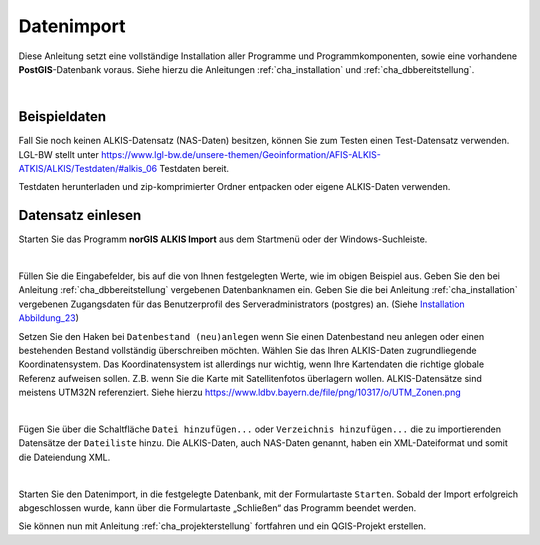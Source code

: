 .. meta::
   :theme-color: #3eaf7c

.. _cha_dimport:

Datenimport
***********

Diese Anleitung setzt eine vollständige Installation aller Programme und 
Programmkomponenten, sowie eine vorhandene **PostGIS**-Datenbank voraus. 
Siehe hierzu die Anleitungen :ref:`cha_installation` und :ref:`cha_dbbereitstellung`.

|

.. _sec_beispieldaten:

Beispieldaten
=============

Fall Sie noch keinen ALKIS-Datensatz (NAS-Daten) besitzen, 
können Sie zum Testen einen Test-Datensatz verwenden. LGL-BW stellt unter 
`<https://www.lgl-bw.de/unsere-themen/Geoinformation/AFIS-ALKIS-ATKIS/ALKIS/Testdaten/#alkis_06>`_ 
Testdaten bereit.

.. _img_dimp1:

.. container:: fleft mw500

   .. image:: _static/png/dimp1.png


Testdaten herunterladen und zip-komprimierter Ordner entpacken oder 
eigene ALKIS-Daten verwenden. 

.. raw:: html
   
   <p class="clear"><p>


.. _sec_norgisimport:

Datensatz einlesen
==================

Starten Sie das Programm **norGIS ALKIS Import** aus dem Startmenü 
oder der Windows-Suchleiste.

.. _img_dimp2:

.. image:: _static/png/dimp2.png

|

Füllen Sie die Eingabefelder, bis auf die von Ihnen festgelegten Werte, wie im obigen 
Beispiel aus. Geben Sie den bei Anleitung :ref:`cha_dbbereitstellung` vergebenen 
Datenbanknamen ein. Geben Sie die bei Anleitung :ref:`cha_installation` 
vergebenen Zugangsdaten für das Benutzerprofil des Serveradministrators (postgres) an.
(Siehe `Installation Abbildung_23 <installation.html#img-inst23>`_)

Setzen Sie den Haken bei ``Datenbestand (neu)anlegen`` wenn Sie einen Datenbestand 
neu anlegen oder einen bestehenden Bestand vollständig überschreiben möchten. 
Wählen Sie das Ihren ALKIS-Daten zugrundliegende Koordinatensystem. 
Das Koordinatensystem ist allerdings nur wichtig, wenn Ihre Kartendaten die 
richtige globale Referenz aufweisen sollen. Z.B. wenn Sie die Karte mit 
Satellitenfotos überlagern wollen. ALKIS-Datensätze sind meistens UTM32N referenziert. 
Siehe hierzu `<https://www.ldbv.bayern.de/file/png/10317/o/UTM_Zonen.png>`_  

.. _img_dimp3:

.. image:: _static/png/dimp3.png

|

Fügen Sie über die Schaltfläche ``Datei hinzufügen...`` oder 
``Verzeichnis hinzufügen...`` die zu importierenden Datensätze der 
``Dateiliste`` hinzu. Die ALKIS-Daten, auch NAS-Daten genannt, 
haben ein XML-Dateiformat und somit die Dateiendung XML.

.. _img_dimp4:

.. image:: _static/png/dimp4.png

|

Starten Sie den Datenimport, in die festgelegte Datenbank, 
mit der Formulartaste ``Starten``.
Sobald der Import erfolgreich abgeschlossen wurde, 
kann über die Formulartaste „Schließen“ das Programm beendet werden.

Sie können nun mit Anleitung :ref:`cha_projekterstellung` fortfahren 
und ein QGIS-Projekt erstellen.